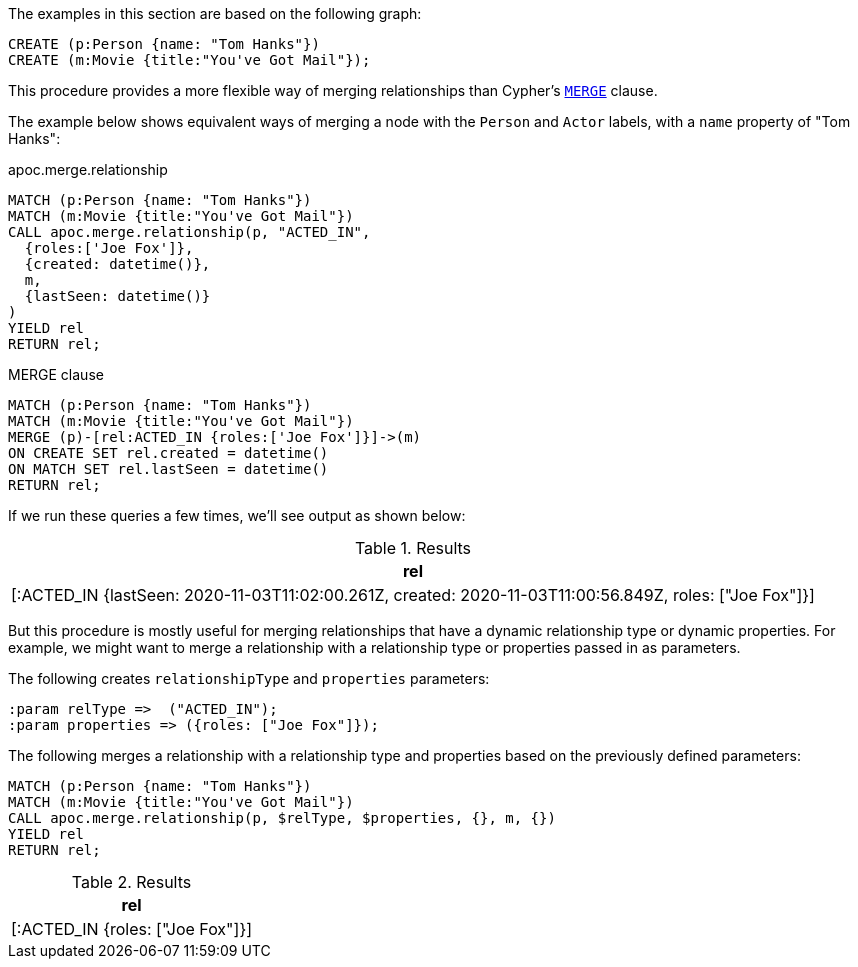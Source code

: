 The examples in this section are based on the following graph:

[source,cypher]
----
CREATE (p:Person {name: "Tom Hanks"})
CREATE (m:Movie {title:"You've Got Mail"});
----

This procedure provides a more flexible way of merging relationships than Cypher's https://neo4j.com/docs/cypher-manual/current/clauses/merge/[`MERGE`^] clause.

The example below shows equivalent ways of merging a node with the `Person` and `Actor` labels, with a `name` property of "Tom Hanks":

// tag::tabs[]
[.tabs]

.apoc.merge.relationship
[source,cypher]
----
MATCH (p:Person {name: "Tom Hanks"})
MATCH (m:Movie {title:"You've Got Mail"})
CALL apoc.merge.relationship(p, "ACTED_IN",
  {roles:['Joe Fox']},
  {created: datetime()},
  m,
  {lastSeen: datetime()}
)
YIELD rel
RETURN rel;
----

.MERGE clause
[source,cypher]
----
MATCH (p:Person {name: "Tom Hanks"})
MATCH (m:Movie {title:"You've Got Mail"})
MERGE (p)-[rel:ACTED_IN {roles:['Joe Fox']}]->(m)
ON CREATE SET rel.created = datetime()
ON MATCH SET rel.lastSeen = datetime()
RETURN rel;
----
// end::tabs[]

If we run these queries a few times, we'll see output as shown below:

.Results
[opts="header"]
|===
| rel
| [:ACTED_IN {lastSeen: 2020-11-03T11:02:00.261Z, created: 2020-11-03T11:00:56.849Z, roles: ["Joe Fox"]}]
|===

But this procedure is mostly useful for merging relationships that have a dynamic relationship type or dynamic properties.
For example, we might want to merge a relationship with a relationship type or properties passed in as parameters.

The following creates `relationshipType` and `properties` parameters:

[source,cypher]
----
:param relType =>  ("ACTED_IN");
:param properties => ({roles: ["Joe Fox"]});
----

The following merges a relationship with a relationship type and properties based on the previously defined parameters:

[source,cypher]
----
MATCH (p:Person {name: "Tom Hanks"})
MATCH (m:Movie {title:"You've Got Mail"})
CALL apoc.merge.relationship(p, $relType, $properties, {}, m, {})
YIELD rel
RETURN rel;
----

.Results
[opts="header"]
|===
| rel
| [:ACTED_IN {roles: ["Joe Fox"]}]
|===
